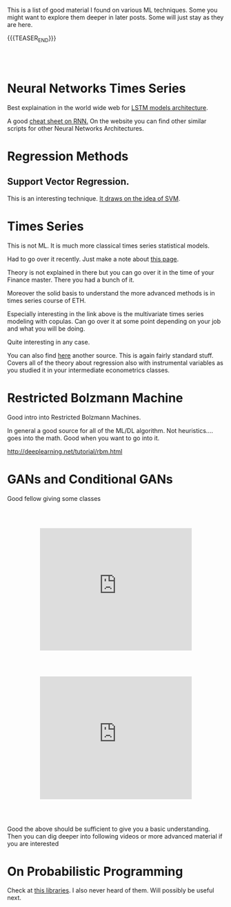#+BEGIN_COMMENT
.. title: A list of interesting Posts On ML techniques
.. slug: interesting-posts-on-ml
.. date: 2020-07-21 21:40:24 UTC+02:00
.. tags: Machine Learning
.. category: 
.. link: 
.. description: 
.. type: text

#+END_COMMENT

 #+begin_export html
<style>
.container {
  position: relative;
  left: 15%;
  margin-top: 60px;
  margin-bottom: 60px;
  width: 70%;
  overflow: hidden;
  padding-top: 56.25%; /* 16:9 Aspect Ratio */
  display:block;
  overflow-y: hidden;
}

.responsive-iframe {
  position: absolute;
  top: 0;
  left: 0;
  bottom: 0;
  right: 0;
  width: 100%;
  height: 100%;
  border: none;
  display:block;
  overflow-y: hidden;
}
</style>
 #+end_export


This is a list of good material I found on various ML techniques. Some
you might want to explore them deeper in later posts. Some will just
stay as they are here.

{{{TEASER_END}}}

#+BEGIN_EXPORT html
<br>
<br>
#+END_EXPORT

* Neural Networks Times Series

Best explaination in the world wide web for [[https://colah.github.io/posts/2015-08-Understanding-LSTMs/][LSTM models architecture]].  

A good [[https://stanford.edu/~shervine/teaching/cs-230/cheatsheet-recurrent-neural-networks][cheat sheet on RNN.]] On the website you can find other similar
scripts for other Neural Networks Architectures.


* Regression Methods

** Support Vector Regression.

 This is an interesting technique. [[https://www.mathworks.com/help/stats/understanding-support-vector-machine-regression.html][It draws on the idea of SVM]].

* Times Series

  This is not ML. It is much more classical times series statistical
  models.

  Had to go over it recently. Just make a note about [[https://bookdown.org/ralf_kellner/Quant_meth/arma-garch-modell.html][this page]].

  Theory is not explained in there but you can go over it in the time
  of your Finance master. There you had a bunch of it.

  Moreover the solid basis to understand the more advanced methods is
  in times series course of ETH.

  Especially interesting in the link above is the multivariate times
  series modeling with copulas. Can go over it at some point depending
  on your job and what you will be doing.

  Quite interesting in any case.

  You can also find [[https://www.econometrics-with-r.org/14-ittsraf.html][here]] another source. This is again fairly standard
  stuff. Covers all of the theory about regression also with
  instrumental variables as you studied it in your intermediate
  econometrics classes.
  
 
* Restricted Bolzmann Machine

Good intro into Restricted Bolzmann Machines. 

In general a good source for all of the ML/DL algorithm. Not
heuristics.... goes into the math. Good when you want to go into it.

http://deeplearning.net/tutorial/rbm.html


* GANs and Conditional GANs

Good fellow giving some classes

   #+begin_export html
   <div class="container"> 
     <iframe class="responsive-iframe" src="https://www.youtube.com/embed/RRTuumxm3CE" frameborder="0" allowfullscreen;> </iframe>
   </div>
   #+end_export



   #+begin_export html
   <div class="container"> 
     <iframe class="responsive-iframe" src="https://www.youtube.com/embed/ZD7HtL1gook" frameborder="0" allowfullscreen;> </iframe>
   </div>
   #+end_export


Good the above should be sufficient to give you a basic understanding. Then you
can dig deeper into following videos or more advanced material if you
are interested


* On Probabilistic Programming

Check at [[https://florianwilhelm.info/2020/10/bayesian_hierarchical_modelling_at_scale/][this libraries]]. I also never heard of them. Will possibly be
useful next.


* Isolation Forest :noexport:
:properties:
:header-args:ein-python: :session http://127.0.0.1:8888/EDA.ipynb :tangle ~/Desktop/test.py
:header-args:python: :session hello :file-name ~/Desktop/test.py :tangle ~/Desktop/test.py 
:end: 


#+NAME: 4817F5D4-D98F-40EB-890F-B392AE192CB3
#+begin_src ein-python :results output 
#!START_LIB
import numpy as np
import matplotlib.pyplot as plt
from sklearn.ensemble import IsolationForest
#!END_LIB
#+end_src

#+RESULTS: 4817F5D4-D98F-40EB-890F-B392AE192CB3


#+NAME: CE68EB4B-E683-4C32-AEED-A071BEB01670
#+begin_src ein-python :results output
rng = np.random.RandomState(42)

X = 0.3 * rng.randn(100, 2)
X_train = np.r_[X + 2, X - 2]
#+end_src

#+NAME: 35669D45-CEB5-4B88-9474-759962100F16
#+begin_src ein-python :results output 
# Generate some regular novel observations
X = 0.3 * rng.randn(20, 2)
X_test = np.r_[X + 2, X - 2]
# Generate some abnormal novel observations
X_outliers = rng.uniform(low=-4, high=4, size=(20, 2))
#+end_src

Obviously from the generated process you would have quite values >= 3,
which knowing the basics of the normal should be quite rare
observations in our train sample.

#+NAME: 340BFE35-6149-4011-9AFC-7C00DCC25BE5
#+begin_src ein-python :results output
# fit the model
clf = IsolationForest(max_samples=100, random_state=rng)
clf.fit(X_train)
y_pred_train = clf.predict(X_train)
y_pred_test = clf.predict(X_test)
y_pred_outliers = clf.predict(X_outliers)
#+end_src


#+NAME: 9CE8DE60-C5CB-49DA-AEDB-106425C022EE
#+begin_src python :results output
# plot the line, the samples, and the nearest vectors to the plane
xx, yy = np.meshgrid(np.linspace(-5, 5, 50), np.linspace(-5, 5, 50))
Z = clf.decision_function(np.c_[xx.ravel(), yy.ravel()])
Z = Z.reshape(xx.shape)
#+end_src


#+begin_src python :results output
# fit the model
clf = IsolationForest(max_samples=100, random_state=rng)
clf.fit(X_train)
y_pred_train = clf.predict(X_train)
y_pred_test = clf.predict(X_test)
y_pred_outliers = clf.predict(X_outliers)

# plot the line, the samples, and the nearest vectors to the plane
xx, yy = np.meshgrid(np.linspace(-5, 5, 50), np.linspace(-5, 5, 50))
Z = clf.decision_function(np.c_[xx.ravel(), yy.ravel()])
Z = Z.reshape(xx.shape)

plt.title("IsolationForest")
plt.contourf(xx, yy, Z, cmap=plt.cm.Blues_r)

b1 = plt.scatter(X_train[:, 0], X_train[:, 1], c='white',
                 s=20, edgecolor='k')
b2 = plt.scatter(X_test[:, 0], X_test[:, 1], c='green',
                 s=20, edgecolor='k')
c = plt.scatter(X_outliers[:, 0], X_outliers[:, 1], c='red',
                s=20, edgecolor='k')
plt.axis('tight')
plt.xlim((-5, 5))
plt.ylim((-5, 5))
plt.legend([b1, b2, c],
           ["training observations",
            "new regular observations", "new abnormal observations"],
           loc="upper left")
plt.show()
#+end_src




